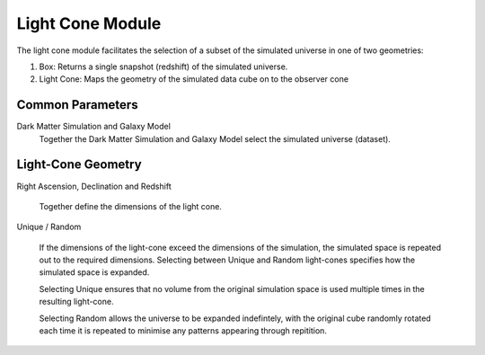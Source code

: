 Light Cone Module
=================

The light cone module facilitates the selection of a subset of the simulated universe in one of two geometries:

#. Box: Returns a single snapshot (redshift) of the simulated universe.
#. Light Cone: Maps the geometry of the simulated data cube on to the observer cone

Common Parameters
-----------------

Dark Matter Simulation and Galaxy Model
   Together the Dark Matter Simulation and Galaxy Model select the simulated universe (dataset).



Light-Cone Geometry
-------------------

Right Ascension, Declination and Redshift

   Together define the dimensions of the light cone.

Unique / Random

   If the dimensions of the light-cone exceed the dimensions of the simulation, the simulated space is repeated out to the required dimensions.  Selecting between Unique and Random light-cones specifies how the simulated space is expanded.

   Selecting Unique ensures that no volume from the original simulation space is used multiple times in the resulting light-cone.

   Selecting Random allows the universe to be expanded indefintely, with the original cube randomly rotated each time it is repeated to minimise any patterns appearing through repitition.


